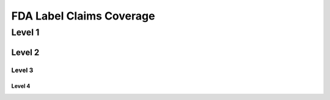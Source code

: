 
.. _$_04-fda-3-label-claims:

=========================
FDA Label Claims Coverage
=========================

Level 1
=======

Level 2
-------

Level 3
^^^^^^^

Level 4
"""""""


